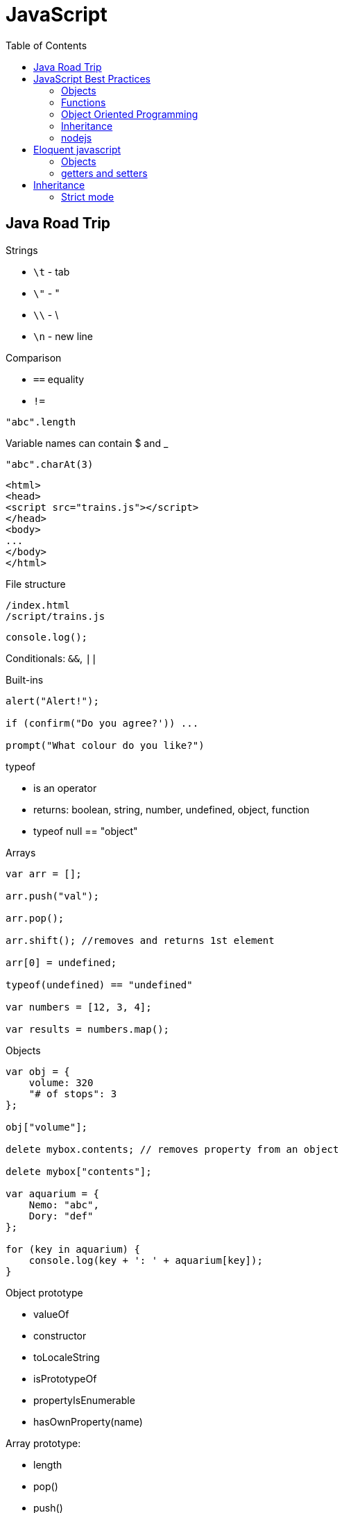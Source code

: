 = JavaScript
:icons: font
:toc: left

== Java Road Trip

.Strings

* `\t` - tab
* `\"` - "
* `\\` - \
* `\n` - new line

.Comparison

* `==` equality
* `!=`

[source,javascript]
"abc".length

Variable names can contain $ and _

[source,javascript]
"abc".charAt(3)

[source,html]
----
<html>
<head>
<script src="trains.js"></script>
</head>
<body>
...
</body>
</html>
----

.File structure

 /index.html
 /script/trains.js

[source,javascript]
console.log();

Conditionals: `&&`, `||`

.Built-ins

[source,javascript]
----
alert("Alert!");

if (confirm("Do you agree?')) ...

prompt("What colour do you like?")
----

.typeof
* is an operator
* returns: boolean, string, number, undefined, object, function
* typeof null == "object"

.Arrays

[source,javascript]
----
var arr = [];

arr.push("val");

arr.pop();

arr.shift(); //removes and returns 1st element

arr[0] = undefined;

typeof(undefined) == "undefined"

var numbers = [12, 3, 4];

var results = numbers.map();
----

.Objects

[source,javascript]
----
var obj = {
    volume: 320
    "# of stops": 3
};

obj["volume"];

delete mybox.contents; // removes property from an object

delete mybox["contents"];

var aquarium = {
    Nemo: "abc",
    Dory: "def"
};

for (key in aquarium) {
    console.log(key + ': ' + aquarium[key]);
}
----

.Object prototype
- valueOf
- constructor
- toLocaleString
- isPrototypeOf
- propertyIsEnumerable
- hasOwnProperty(name)

.Array prototype:
- length
- pop()
- push()
- shift()
- reverse()
- sort()
- join()
- reduce()
- slice()

.String prototype:
-length, charAt(), trim() …

Number prototype.

.Function prototype:
- name, call().

.Adding new method to prototype
[source,javascript]
----
String.prototype.countAll = function (letter) {
    var result = 0;
    var upperLetter = letter.toUpperCase();
    for (var i = 0; i < this.length; i++) {
        if (this.charAt(i).toUpperCase() == upperLetter) {
            result++;
        }
    }

    return result;
}
----

.Constructor

Note the uppercase S in function name (`Shoe`).

That is an object constructor.

[source,javascript]
----
function Shoe (shoeSize, shoeColor, forGender, constructStyle) {
    this.size = shoeSize;
    this.color = shoeColor;
    ...
}

var beachShoe = new Shoe(10, 'blue', 'women', 'flipflop');

Shoe.prototype = {
    putOn: function () { ... }
};
----

.Comparison

* `==` - uses type conversion

* `===` - checks also type of the value

.Object prototype
- `valueOf()`
- `toString()`

`object.constructor` - reference to constructor

`object.constructor.prototype` - reference to prototype

`+object.__proto__+` - refrence to prototype

`hasOwnProperty()` - locations of prototype property.

[source,javascript]
Object.prototype.findOwnerOfProperty = function (propName) {
    var currentObject = this;
    while (currentObject !== null) {
        if (currentObject.hasOwnProperty(propName)) {
            return currentObject;
        }
        currentObject = currentObject.__proto__;
    }
    return "No property found";
};

.Sites

* http://www.smashingmagazine.com/tag/javascript
* http://www.javascriptkit.com
* http://scripterlative.com

[[javascript-best-practices]]

== JavaScript Best Practices

.Ternary conditional

[source,javascript]
predicate ? trueVal : falseVal;

[source,javascript]
----
predicate ? function () {
    instr1;
    instr2;
}()
: function () {
    inst1;
    instr2;
}();
----

[source,javascript]
predicate ? (weapon = 'abc', helmet = 'abc')
    : (weapon = 'def', helmet = 'Iron Helm');

.Nested ternary conditions

[source,javascript]
this.swords = this.swords ? this.swords : [];

[source,javascript]
var heading = document.querySelector('h1');
heading.innerHTML = 'Hello world!';

[source,javascript]
Match.sin(3.5);
Math.PI

NOTE: Numbers in JavaScript are 'double-precision 64-bit format IEEE 754 values'.

[source,javascript]
parseInt('123', 10); //have to supply second argument
parseInt('010', 10);

Conversion to int by `unary +`:
[source,javascript]
+ '43'

parseInt('hello', 10) → returns NaN

`1 / 0` - returns Infinity

`parseInt` and `parseFloat` functions parse a string until they reach a character that isn't valid for the specified
number format, then return the number parsed up to that point.

[source,javascript]
----
'hello'.length //5

'hello'.charAt(0)

'hello, world'.replace('hello', 'goodbye');

hello.toUpperCase(); //HELLO
----

`null` - is of type Object

When variable is defined, but uninitialized, it is `undefined`

`undefined` is a constant.

.Conversions to boolean
* false: converted from `false`, `0`, empty string (`''`), `NaN`, `null`, `undefined`
* true: all other values

.Explicit conversion
* `Boolean('');`
* `Boolean(234);`

Variables defined with *var* keyword.

Blocks do not have scope, only functions have scope.

.Control structures
* if (_condition_) ; else ;
* while (_condition_) ;
* do { … } while (_condition_);
* for (var i = 0; i < 5; i++) { … }

.Checking for null objects
[source,javascript]
var name = o && o.getName();

.Ternary operator

[source,javascript]
condition ? trueVal : falseVal;

.Switch statement

Comparisons in switch use === operator

[source,javascript]
----
switch (action) {
    case 'draw':
        drawIt();
        break;
    default:
        doNothing();
}
----

=== Objects

.Creating an object

[source,javascript]
----
var obj = new Object();
var obj = {};
obj.details.color;
obj['details']['size'];
----

.Object prototype

[source,javascript]
----
function Person(name, age) {
    this.name = name;
    this.age = age;
}

var you = new Person('a', 12);

['dog', 'duck'].forEach(function (currentValue, index, array) {
    ...
}
----

.Array methods
* toString()
* toLocaleString()
* concat(item1, item2, itemN) - new array with items added on it
* a.join(_separator_)
* a.pop()
* a.push(_item_)
* a.reverse()
* a.shift()
* a.slice(_start_, _end_) - returns subarray
* a.sort()
* a.splice(start, delcount[, item1, item2, itemN]) - removes and inserts items
* a.unshift(item) - prepends items to the start of the array.

=== Functions

If there's no *return* statement in function, it returns `undefined`.

Function have additional variable called `arguments`.

.Calling function with arguments stored in array
[source,javascript]
functionName.apply(null, *['a', 'b']);

=== Object Oriented Programming

Namespace is just another object containing methods, properties and objects - no language-level difference between regular objects and namespaces.

Creating global namespace:

[source,javascript]
var MYAPP = MYAPP || {};

Built-in objects: `Math`, `Object`, `Array`, `String`.

Every object is an instance of the object `Object` and therefore inherits its properties and methods.

[source,javascript]
----
var User = function() {};

var user = new User();

helloFunction.call(person1); //calling a method, parameter will "this" inside the function
----

=== Inheritance

[source,javascript]
----
function Person(firstName) {
    this.firstName = firstName;
}

function Student(firstName, subject) {
    Person.call(this, firstName);
    this.subject = subject;
}

Student.prototype = Object.create(Person.prototype);

var student = new Student('ahmed', 'math');
student instanceof Person // returns true
student instanceof Student // returns true
----

`Person.prototype` is an object shared by all instances of Person

Every time you attempt to access a property of `Person` that isn't set, JavaScript will check `Person.prototype`
to see if that property exists there instead.

.Rest parameters

[source,javascript]
var x = function abc(param1, ...otherParams) {};

Scope objects::
Brand new scope object is created when function is executing

Scope chain::
a closure is a combination of a function and the scope object in which it was created

.Data types

* Boolean
* Null
* Undefined
* Number
* String
* Symbol
* Object

[[nodejs]]

=== nodejs

`process.argv` - arguments array - [ 'nodejs', '<script-name>', arg1, arg2, ….]

.fs

[source,javascript]
----
var fs = require('fs');

fs.readFileSync('/path/to/file') // returns a Buffer object

buffer.toString()
----

.Callbacks

[source,javascript]
----
fs.readFile('number.txt', function doneReading(err, fileContents) {
    myNumber = parseInt(fileContents);
    myNumber++;
});

fs.readdir(dirname, function (error, listOfFiles) {
    ...
});
----


== Eloquent javascript

`confirm()`, `prompt()`, `alert()` - to show simple dialogs.

Variables are defined per function (not per block).

.Checking if object contains property
[source,javascript]
'field' in objectName:

[source,javascript]
----
var obj = {
    name: 'Jacek'
}
'name' in obj === true
'date' in obj === false
----

.Arrays

- pop(): element
- push(element)
- slice(startIndex, endIndex)
- concat(anotherArray)

.String

* slice(start, end)
* indexOf(substr)
* trim()
* length
* charAt(pos) → same as [pos]

For browsers global scope is stored in `window` object.

Functions:

* call(this, arg1, arg2, ...)
* apply(this, [arg1, arg2, ...]
* bind(this, arg1, arg2, ...] - creates partially applied function

=== Objects

* getPrototypeOf(obj) - returns null for Object.prototype
* .prototype - contains prototype
* .create(prototypeObj)

`Object.prototype`

`Function.prototype`

`Array.prototype`

[source,javascript]
----
//calling toString from Object prototype on array
console.log(Object.prototype.toString.call([1, 2]));

//defining non-enumerable property
Object.defineProperty(Object.prototype, 'hiddenNonsense',
                      {enumerable: false, value: 'hi'});

obj.hasOwnProperty(propertyName);
----

To create object without prototype:

[source,javascript]
Object.create(null);

[[getters-and-setters]]
=== getters and setters

[source,javascript]
----
var pile = {
    elements: ["eggshell", "orange peel", "worm"],
    get height() {
        return this.elements.length;
    },
    set height(value) {
        console.log("Ignoring attempt to set height to", value);
    }
};
----

Other way to define getters and setters:

[source,javascript]
----
Object.defineProperty(TextCell.prototype, "heightProp", {
    get: function() { return this.text.length; }
});
----

== Inheritance

[source,javascript]
----
function RTextCell(text) {
    TextCell.call(this, text);
}

RTextCell.prototype = Object.create(TextCell.prototype);
----

=== Strict mode

. have to define variables
. `this` in functions is `undefined`
